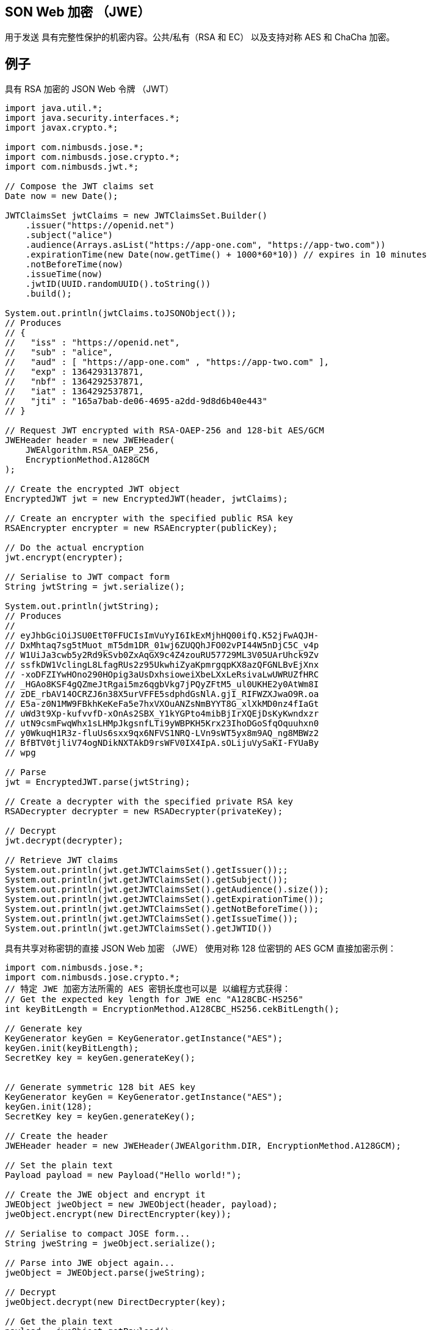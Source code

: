 == SON Web 加密 （JWE）

用于发送 具有完整性保护的机密内容。公共/私有（RSA 和 EC） 以及支持对称 AES 和 ChaCha 加密。

== 例子

具有 RSA 加密的 JSON Web 令牌 （JWT）

[source,java]
----
import java.util.*;
import java.security.interfaces.*;
import javax.crypto.*;

import com.nimbusds.jose.*;
import com.nimbusds.jose.crypto.*;
import com.nimbusds.jwt.*;

// Compose the JWT claims set
Date now = new Date();

JWTClaimsSet jwtClaims = new JWTClaimsSet.Builder()
    .issuer("https://openid.net")
    .subject("alice")
    .audience(Arrays.asList("https://app-one.com", "https://app-two.com"))
    .expirationTime(new Date(now.getTime() + 1000*60*10)) // expires in 10 minutes
    .notBeforeTime(now)
    .issueTime(now)
    .jwtID(UUID.randomUUID().toString())
    .build();

System.out.println(jwtClaims.toJSONObject());
// Produces
// {
//   "iss" : "https://openid.net",
//   "sub" : "alice",
//   "aud" : [ "https://app-one.com" , "https://app-two.com" ],
//   "exp" : 1364293137871,
//   "nbf" : 1364292537871,
//   "iat" : 1364292537871,
//   "jti" : "165a7bab-de06-4695-a2dd-9d8d6b40e443"
// }

// Request JWT encrypted with RSA-OAEP-256 and 128-bit AES/GCM
JWEHeader header = new JWEHeader(
    JWEAlgorithm.RSA_OAEP_256,
    EncryptionMethod.A128GCM
);

// Create the encrypted JWT object
EncryptedJWT jwt = new EncryptedJWT(header, jwtClaims);

// Create an encrypter with the specified public RSA key
RSAEncrypter encrypter = new RSAEncrypter(publicKey);

// Do the actual encryption
jwt.encrypt(encrypter);

// Serialise to JWT compact form
String jwtString = jwt.serialize();

System.out.println(jwtString);
// Produces
//
// eyJhbGciOiJSU0EtT0FFUCIsImVuYyI6IkExMjhHQ00ifQ.K52jFwAQJH-
// DxMhtaq7sg5tMuot_mT5dm1DR_01wj6ZUQQhJFO02vPI44W5nDjC5C_v4p
// W1UiJa3cwb5y2Rd9kSvb0ZxAqGX9c4Z4zouRU57729ML3V05UArUhck9Zv
// ssfkDW1VclingL8LfagRUs2z95UkwhiZyaKpmrgqpKX8azQFGNLBvEjXnx
// -xoDFZIYwHOno290HOpig3aUsDxhsioweiXbeLXxLeRsivaLwUWRUZfHRC
// _HGAo8KSF4gQZmeJtRgai5mz6qgbVkg7jPQyZFtM5_ul0UKHE2y0AtWm8I
// zDE_rbAV14OCRZJ6n38X5urVFFE5sdphdGsNlA.gjI_RIFWZXJwaO9R.oa
// E5a-z0N1MW9FBkhKeKeFa5e7hxVXOuANZsNmBYYT8G_xlXkMD0nz4fIaGt
// uWd3t9Xp-kufvvfD-xOnAs2SBX_Y1kYGPto4mibBjIrXQEjDsKyKwndxzr
// utN9csmFwqWhx1sLHMpJkgsnfLTi9yWBPKH5Krx23IhoDGoSfqOquuhxn0
// y0WkuqH1R3z-fluUs6sxx9qx6NFVS1NRQ-LVn9sWT5yx8m9AQ_ng8MBWz2
// BfBTV0tjliV74ogNDikNXTAkD9rsWFV0IX4IpA.sOLijuVySaKI-FYUaBy
// wpg

// Parse
jwt = EncryptedJWT.parse(jwtString);

// Create a decrypter with the specified private RSA key
RSADecrypter decrypter = new RSADecrypter(privateKey);

// Decrypt
jwt.decrypt(decrypter);

// Retrieve JWT claims
System.out.println(jwt.getJWTClaimsSet().getIssuer());;
System.out.println(jwt.getJWTClaimsSet().getSubject());
System.out.println(jwt.getJWTClaimsSet().getAudience().size());
System.out.println(jwt.getJWTClaimsSet().getExpirationTime());
System.out.println(jwt.getJWTClaimsSet().getNotBeforeTime());
System.out.println(jwt.getJWTClaimsSet().getIssueTime());
System.out.println(jwt.getJWTClaimsSet().getJWTID())
----

具有共享对称密钥的直接 JSON Web 加密 （JWE） 使用对称 128 位密钥的 AES GCM 直接加密示例：
[source,java]
----
import com.nimbusds.jose.*;
import com.nimbusds.jose.crypto.*;
// 特定 JWE 加密方法所需的 AES 密钥长度也可以是 以编程方式获得：
// Get the expected key length for JWE enc "A128CBC-HS256"
int keyBitLength = EncryptionMethod.A128CBC_HS256.cekBitLength();

// Generate key
KeyGenerator keyGen = KeyGenerator.getInstance("AES");
keyGen.init(keyBitLength);
SecretKey key = keyGen.generateKey();


// Generate symmetric 128 bit AES key
KeyGenerator keyGen = KeyGenerator.getInstance("AES");
keyGen.init(128);
SecretKey key = keyGen.generateKey();

// Create the header
JWEHeader header = new JWEHeader(JWEAlgorithm.DIR, EncryptionMethod.A128GCM);

// Set the plain text
Payload payload = new Payload("Hello world!");

// Create the JWE object and encrypt it
JWEObject jweObject = new JWEObject(header, payload);
jweObject.encrypt(new DirectEncrypter(key));

// Serialise to compact JOSE form...
String jweString = jweObject.serialize();

// Parse into JWE object again...
jweObject = JWEObject.parse(jweString);

// Decrypt
jweObject.decrypt(new DirectDecrypter(key);

// Get the plain text
payload = jweObject.getPayload();
assertEquals("Hello world!", payload.toString());
----

